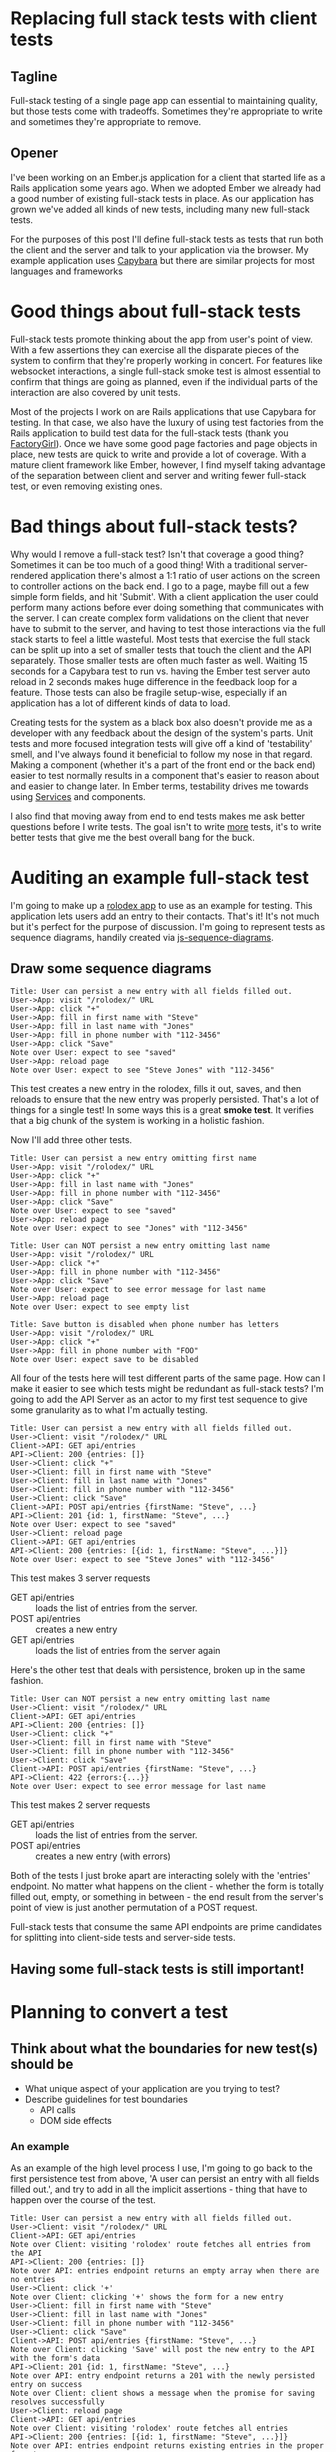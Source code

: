 * Replacing full stack tests with client tests
** Tagline
Full-stack testing of a single page app can essential to maintaining quality, but those tests come with tradeoffs.  Sometimes they're
appropriate to write and sometimes they're appropriate to remove.
** Opener
I've been working on an Ember.js application for a client that started life as a
Rails application some years ago. When we adopted Ember we already had a good number of existing full-stack tests in place.
As our application has grown we've added all kinds of new tests, including many new full-stack tests.

For the purposes of this post I'll define full-stack tests as tests that run both the client and the server and talk to your application via the browser.
My example application uses [[https:github.com/teamcapybara/capybara][Capybara]] but there are similar projects for most languages and frameworks
* Good things about full-stack tests
Full-stack tests promote thinking about the app from user's point of view.  With a few assertions they can exercise all the disparate pieces of the system
to confirm that they're properly working in concert.  For features like websocket interactions, a single full-stack smoke test is almost essential to confirm that things
are going as planned, even if the individual parts of the interaction are also covered by unit tests.

Most of the projects I work on are Rails applications that use Capybara for testing.  In that case, we also have the luxury of using test factories from the Rails application to build
test data for the full-stack tests (thank you [[https://github.com/thoughtbot/factory_girl][FactoryGirl]]). Once we have some good page factories and page objects in place, new tests are quick to write and provide a lot of coverage.
With a mature client framework like Ember, however, I find myself taking advantage of the separation between client and server and writing fewer full-stack test, or even removing existing ones.
* Bad things about full-stack tests?
Why would I remove a full-stack test? Isn't that coverage a good thing? Sometimes it can be too much of a good thing!  
With a traditional server-rendered application there's almost a 1:1 ratio of user actions on the screen to controller actions on the back end.
I go to a page, maybe fill out a few simple form fields, and hit 'Submit'. With a client application the user could perform many actions before ever doing something that communicates with
the server. I can create complex form validations on the client that never have to submit to the server, and having to test those interactions via the full stack starts to feel a little wasteful.
Most tests that exercise the full stack can be split up into a set of smaller tests that touch the client and the API separately.  Those smaller tests are often much faster as well.
Waiting 15 seconds for a Capybara test to run vs. having the Ember test server auto reload in 2 seconds makes huge difference in the feedback loop for a feature.
Those tests can also be fragile setup-wise, especially if an application has a lot of different kinds of data to load.  

Creating tests for the system as a black box also doesn't provide me as a developer with any feedback about the design of the system's parts. Unit tests and more focused integration tests will
give off a kind of 'testability' smell, and I've always found it beneficial to follow my nose in that regard.  Making a component (whether it's a part of the front end or the back end) easier to 
test normally results in a component that's easier to reason about and easier to change later.  In Ember terms, testability drives me towards using [[https://guides.emberjs.com/v2.15.0/applications/services/][Services]] and components.   

I also find that moving away from end to end tests makes me ask better questions before I write tests.  The goal isn't to write _more_ tests, it's to write better tests that give me the best overall
bang for the buck.

* Auditing an example full-stack test
I'm going to make up a [[https://ember-twiddle.com/e2bd7210727e934a0fe9bca2762ced11?openFiles=controllers.application.js%252C][rolodex app]] to use as an example for testing.  This application lets users add an entry to their contacts.
That's it!  It's not much but it's perfect for the purpose of discussion. I'm going to represent tests as sequence diagrams, handily created
via [[https://github.com/bramp/js-sequence-diagrams%20][js-sequence-diagrams]].
** Draw some sequence diagrams
   #+begin_src uml
Title: User can persist a new entry with all fields filled out.
User->App: visit "/rolodex/" URL
User->App: click "+"
User->App: fill in first name with "Steve"
User->App: fill in last name with "Jones"
User->App: fill in phone number with "112-3456"
User->App: click "Save"
Note over User: expect to see "saved"
User->App: reload page
Note over User: expect to see "Steve Jones" with "112-3456"
   #+end_src
This test creates a new entry in the rolodex, fills it out, saves, and then reloads
to ensure that the new entry was properly persisted.  That's a lot of things for a single test!
In some ways this is a great *smoke test*.  It verifies that a big chunk of the system is working in a holistic fashion.

Now I'll add three other tests.  
   #+begin_src uml
Title: User can persist a new entry omitting first name
User->App: visit "/rolodex/" URL
User->App: click "+"
User->App: fill in last name with "Jones"
User->App: fill in phone number with "112-3456"
User->App: click "Save"
Note over User: expect to see "saved"
User->App: reload page
Note over User: expect to see "Jones" with "112-3456"
   #+end_src

   #+begin_src uml
Title: User can NOT persist a new entry omitting last name
User->App: visit "/rolodex/" URL
User->App: click "+"
User->App: fill in phone number with "112-3456"
User->App: click "Save"
Note over User: expect to see error message for last name
User->App: reload page
Note over User: expect to see empty list
   #+end_src

   #+begin_src uml
Title: Save button is disabled when phone number has letters
User->App: visit "/rolodex/" URL
User->App: click "+"
User->App: fill in phone number with "FOO"
Note over User: expect save to be disabled
   #+end_src

All four of the tests here will test different parts of the same page.  How can I make it easier to see which
tests might be redundant as full-stack tests?  I'm going to add the API Server as an actor to my first test sequence
to give some granularity as to what I'm actually testing.

#+begin_src uml
Title: User can persist a new entry with all fields filled out.
User->Client: visit "/rolodex/" URL
Client->API: GET api/entries
API->Client: 200 {entries: []}
User->Client: click "+"
User->Client: fill in first name with "Steve"
User->Client: fill in last name with "Jones"
User->Client: fill in phone number with "112-3456"
User->Client: click "Save"
Client->API: POST api/entries {firstName: "Steve", ...}
API->Client: 201 {id: 1, firstName: "Steve", ...}
Note over User: expect to see "saved"
User->Client: reload page
Client->API: GET api/entries
API->Client: 200 {entries: [{id: 1, firstName: "Steve", ...}]}
Note over User: expect to see "Steve Jones" with "112-3456"
#+end_src

This test makes 3 server requests
- GET api/entries :: loads the list of entries from the server. 
- POST api/entries :: creates a new entry
- GET api/entries :: loads the list of entries from the server again


Here's the other test that deals with persistence, broken up in the same fashion.
#+begin_src uml
Title: User can NOT persist a new entry omitting last name
User->Client: visit "/rolodex/" URL
Client->API: GET api/entries
API->Client: 200 {entries: []}
User->Client: click "+"
User->Client: fill in first name with "Steve"
User->Client: fill in phone number with "112-3456"
User->Client: click "Save"
Client->API: POST api/entries {firstName: "Steve", ...}
API->Client: 422 {errors:{...}}
Note over User: expect to see error message for last name
#+end_src

This test makes 2 server requests
- GET api/entries :: loads the list of entries from the server. 
- POST api/entries :: creates a new entry (with errors)

Both of the tests I just broke apart are interacting solely with the 'entries' endpoint.  No matter what happens on the client -
whether the form is totally filled out, empty, or something in between -
the end result from the server's point of view is just another permutation of a POST request.

Full-stack tests that consume the same API endpoints are prime candidates for splitting into client-side tests and server-side tests.
** Having some full-stack tests is still important!
* Planning to convert a test
** Think about what the boundaries for new test(s) should be
   - What unique aspect of your application are you trying to test?
   - Describe guidelines for test boundaries
     - API calls
     - DOM side effects
*** An example
    As an example of the high level process I use, I'm going to go back to the first persistence test from above, 'A user can persist an entry with all fields filled out.', and
    try to add in all the implicit assertions - thing that have to happen over the course of the test.
    #+begin_src uml
 Title: User can persist a new entry with all fields filled out.
 User->Client: visit "/rolodex/" URL
 Client->API: GET api/entries
 Note over Client: visiting 'rolodex' route fetches all entries from the API
 API->Client: 200 {entries: []}
 Note over API: entries endpoint returns an empty array when there are no entries
 User->Client: click '+'
 Note over Client: clicking '+' shows the form for a new entry
 User->Client: fill in first name with "Steve"
 User->Client: fill in last name with "Jones"
 User->Client: fill in phone number with "112-3456"
 User->Client: click "Save"
 Client->API: POST api/entries {firstName: "Steve", ...}
 Note over Client: clicking 'Save' will post the new entry to the API with the form's data
 API->Client: 201 {id: 1, firstName: "Steve", ...}
 Note over API: entry endpoint returns a 201 with the newly persisted entry on success
 Note over Client: client shows a message when the promise for saving resolves successfully
 User->Client: reload page
 Client->API: GET api/entries
 Note over Client: visiting 'rolodex' route fetches all entries
 API->Client: 200 {entries: [{id: 1, firstName: "Steve", ...}]}
 Note over API: entries endpoint returns existing entries in the proper format
 Note over Client: client shows all entries returned from the server
    #+end_src

    In a perfect world, there'd only be one test for each of those assertions in the entire test suite. Testing the whole stack can be great
    because it does just that - a single test makes sure a whole bunch of things are correctly working in concert. For my purposes, though, I'd like to only
    test the whole stack when the situation calls for it.  That means creating more tests that are more narrowly focused on either the front end or the back end.

    For the time being I'll break this test up into a few client tests and a few server tests. For the client side I'll assume I'm using an Ember [[https://guides.emberjs.com/v2.14.0/testing/acceptance/][acceptance tests]], replacing the real API with a mock.
    I'll go over a few ways to mock the api server later.
    #+begin_src uml
 Title: Ember 1 - Saving a new rolodex entry posts all the form data to the server
 User->Client: visit "/rolodex/" URL
 Client->Mock: GET api/entries
 Mock->Client: 200 {entries: []}
 User->Client: click '+'
 User->Client: fill in first name with "Steve"
 User->Client: fill in last name with "Jones"
 User->Client: fill in phone number with "112-3456"
 User->Client: click "Save"
 Client->Mock: POST api/entries {firstName: "Steve", ...}
 Note over Mock: Assert that POST occured with form data
 Note over Client: Assert that success message appears
    #+end_src
    This smaller test still does a lot! It visits a route, interacts with the DOM, and talks to the mock API. 
    In this test I'm making one assertion on the client side after the mock returns its POST response because the flash message will only appear when the promise for 
    `entry.save()` resolves. 
*** Server tests
    Looking back at the sequence diagram for the full-stack test, I've tested the User->Client portions of the system, but I still need to test the Client->API part now.
    The original full-stack test was checking a few cases for the API, so I'll need multiple server tests to make sure I don't lose any coverage.
    #+begin_src uml
 Title: API persists new entries and responds with 201
 Test->API: POST api/entries {firstName: "Steve", ...}
 API->Test: 201 {id: 1, firstName: "Steve", ...}
 Note over Test: API returns a 201 with the newly persisted entry on success
 Note over Test: database contains new entry
    #+end_src
 
    Here's a test for the invalid entry.
    #+begin_src uml
 Title: API returns 422 for invalid entry
 Test->API: POST api/entries {lastName: "", ...}
 API->Test: 422 {errors: {}}
 Note over Test: API returns a 422
 Note over Test: database does not contain new entry
    #+end_src
** Don't lose test coverage
   You may need to add new request specs to take the place of the old capybara test, in addition to the 
   new ember tests
* The conversion
** Creating Test Data
    For me this has initially been the most difficult part of most test
    migrations. Most of my backends are Rails, and if I'm already using
    [[https://github.com/thoughtbot/factory_girl][FactoryGirl]] then it's very convenient to reuse the existing factories for
    full-stack tests. [[http://www.ember-cli-mirage.com/][Mirage]] can simulate a full-blown API server and it can be
    used for development too. [[https://github.com/danielspaniel/ember-data-factory-guy][FactoryGuy]] is more meant for pushing models
    straight into the Ember Store, but it also has facilities for mocking HTTP
    requests. Both are good solutions for acceptance tests.
*** What -not- to test
    A good thing about using a comprehensive framework is that big chunks of functionality are already in place, and normally they 'just work'
    provided they're used correctly.  In this regard Ember's acceptance tests are good because they force me to avoid directly asserting things like 'when the server reponds with correct POST data the state of the model is updated.'
    Those kind of tests have their place if I'm writing custom Ember Data adapters or serializers, but for most testing the system overall shouldn't have to care.  I want to test the unique aspects of _my_ pages and leave the common stuff
    to the framework.

** Pick ember test types based on the boundaries and needs
   Just like how full-stack tests aren't appropriate as the only type of test
   for an application, Ember acceptance tests shoudn't be the only tool in the
   toolbox for testing the client side. [[https://guides.emberjs.com/v2.14.0/testing/testing-components/][Component tests]] and [[https://guides.emberjs.com/v2.14.0/testing/unit-testing-basics/][unit tests]] will also
   come into play in a well-designed test suite. I wrote a [[https://www.mutuallyhuman.com/blog/2016/01/22/component-integration-testing-in-ember][blog post]] about using
   component tests a little while ago. Some parts of the system will be
   complicated enough that they'll need to be tested more exhaustively than is
   sensible with an acceptance test. Component tests can also eliminate much of
   the cost and pain of setting up test data, especially when the component
   under test lives at the bottom of a route hierarchy.
     
** API boundaries
*** Use mirage or mockjax to assert when needed
* Notes
  - Make sure to add actual examples of the capybara spec we're talking about
  - Give a brief refresher about what the spec is doing (what's the difference between the request spec, the feature spec, etc)
